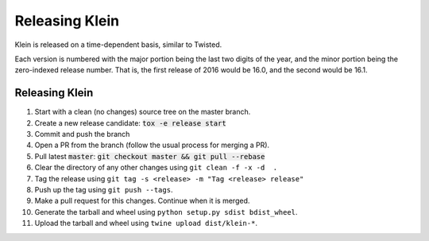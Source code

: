 ===============
Releasing Klein
===============

Klein is released on a time-dependent basis, similar to Twisted.

Each version is numbered with the major portion being the last two digits of the year, and the minor portion being the zero-indexed release number.
That is, the first release of 2016 would be 16.0, and the second would be 16.1.


Releasing Klein
---------------

#. Start with a clean (no changes) source tree on the master branch.
#. Create a new release candidate: :code:`tox -e release start`
#. Commit and push the branch
#. Open a PR from the branch (follow the usual process for merging a PR).

#. Pull latest :code:`master`: :code:`git checkout master && git pull --rebase`
#. Clear the directory of any other changes using ``git clean -f -x -d  .``
#. Tag the release using ``git tag -s <release> -m "Tag <release> release"``
#. Push up the tag using ``git push --tags``.
#. Make a pull request for this changes.
   Continue when it is merged.
#. Generate the tarball and wheel using ``python setup.py sdist bdist_wheel``.
#. Upload the tarball and wheel using ``twine upload dist/klein-*``.
